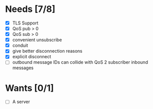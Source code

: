 * Needs [7/8]
- [X] TLS Support
- [X] QoS pub > 0
- [X] QoS sub > 0
- [X] convenient unsubscribe
- [X] conduit
- [X] give better disconnection reasons
- [X] explicit disconnect
- [ ] outbound message IDs can collide with QoS 2 subscriber inbound messages

* Wants [0/1]
- [ ] A server
